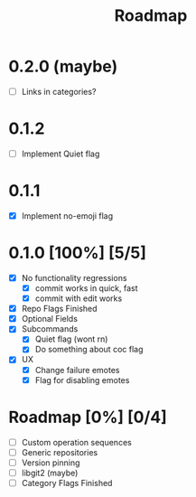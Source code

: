 #+title: Roadmap

* 0.2.0 (maybe)
- [ ] Links in categories?
* 0.1.2
- [ ] Implement Quiet flag
* 0.1.1
- [X] Implement no-emoji flag
* 0.1.0 [100%] [5/5]
- [X] No functionality regressions
  - [X] commit works in quick, fast
  - [X] commit with edit works
- [X] Repo Flags Finished
- [X] Optional Fields
- [X] Subcommands
  - [X] Quiet flag (wont rn)
  - [X] Do something about coc flag
- [X] UX
  - [X] Change failure emotes
  - [X] Flag for disabling emotes

* Roadmap [0%] [0/4]
- [ ] Custom operation sequences
- [ ] Generic repositories
- [ ] Version pinning
- [ ] libgit2 (maybe)
- [ ] Category Flags Finished
